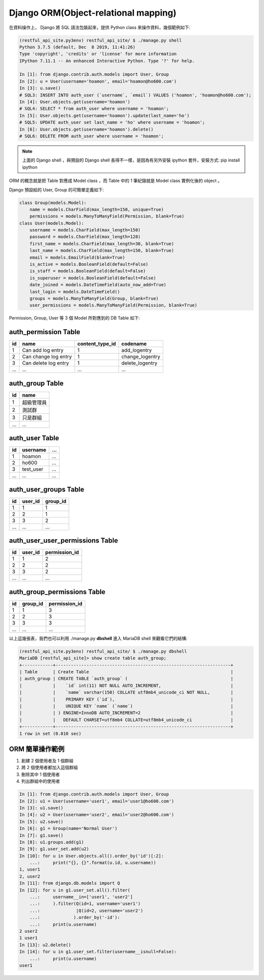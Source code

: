 Django ORM(Object-relational mapping)
-------------------------------------------------------------------------------

在資料操作上， Django 將 SQL 語法包裝起來，提供 Python class 來操作資料，幾個範例如下:

.. code-block:: sh

    (restful_api_site.py3env) restful_api_site/ $ ./manage.py shell
    Python 3.7.5 (default, Dec  8 2019, 11:41:26) 
    Type 'copyright', 'credits' or 'license' for more information
    IPython 7.11.1 -- An enhanced Interactive Python. Type '?' for help.

    In [1]: from django.contrib.auth.models import User, Group
    In [2]: u = User(username='hoamon', email='hoamon@ho600.com')
    In [3]: u.save()
    # SQL3: INSERT INTO auth_user (`username`, `email`) VALUES ('hoamon', 'hoamon@ho600.com');
    In [4]: User.objects.get(username='hoamon')
    # SQL4: SELECT * from auth_user where username = 'hoamon';
    In [5]: User.objects.get(username='hoamon').update(last_name='ho')
    # SQL5: UPDATE auth_user set last_name = 'ho' where username = 'hoamon';
    In [6]: User.objects.get(username='hoamon').delete()
    # SQL6: DELETE FROM auth_user where username = 'hoamon';

.. note::

    上面的 Django shell ，與預設的 Django shell 長得不一樣，是因為有另外安裝 ipython 套件，安裝方式: pip install ipython

ORM 的概念就是把 Table 對應成 Model class ，而 Table 中的 1 筆紀錄就是 Model class 實例化後的 object 。

Django 預設給的 User, Group 的可簡單定義如下:

.. code-block:: python

    class Group(models.Model):
        name = models.CharField(max_length=150, unique=True)
        permissions = models.ManyToManyField(Permission, blank=True)
    class User(models.Model):
        username = models.CharField(max_length=150)
        password = models.CharField(max_length=128)
        first_name = models.CharField(max_length=30, blank=True)
        last_name = models.CharField(max_length=150, blank=True)
        email = models.EmailField(blank=True)
        is_active = models.BooleanField(default=False)
        is_staff = models.BooleanField(default=False)
        is_superuser = models.BooleanField(default=False)
        date_joined = models.DateTimeField(auto_now_add=True)
        last_login = models.DateTimeField()
        groups = models.ManyToManyField(Group, blank=True)
        user_permissions = models.ManyToManyField(Permission, blank=True)

Permission, Group, User 等 3 個 Model 所對應到的 DB Table 如下:

auth_permission Table
...............................................................................

======= ==================== =================== ===============================
id      name                 content_type_id     codename
======= ==================== =================== ===============================
1       Can add log entry    1                   add_logentry
2       Can change log entry 1                   change_logentry
3       Can delete log entry 1                   delete_logentry
...     ...                  ...                 ...
======= ==================== =================== ===============================

auth_group Table
...............................................................................

======= ==================== 
id      name                
======= ====================
1       超級管理員
2       測試群
3       只是群組
...     ...                 
======= ====================

auth_user Table
...............................................................................

======= ==================== ================
id      username             ...   
======= ==================== ================
1       hoamon               ...
2       ho600                ...
3       test_user            ...
...     ...                  ...
======= ==================== ================

auth_user_groups Table
...............................................................................

======= ==================== ================
id      user_id              group_id
======= ==================== ================
1       1                    1
2       2                    1
3       3                    2
...     ...                  ...
======= ==================== ================

auth_user_user_permissions Table
...............................................................................

======= ==================== ================
id      user_id              permission_id
======= ==================== ================
1       1                    2
2       2                    2
3       3                    2
...     ...                  ...
======= ==================== ================

auth_group_permissions Table
...............................................................................

======= ==================== ================
id      group_id             permission_id
======= ==================== ================
1       1                    3
2       2                    3
3       3                    3
...     ...                  ...
======= ==================== ================

以上這幾張表，我們也可以利用 ./manage.py **dbshell** 進入 MariaDB shell 來觀看它們的結構:

.. code-block:: sh

    (restful_api_site.py3env) restful_api_site/ $ ./manage.py dbshell
    MariaDB [restful_api_site]> show create table auth_group;
    +------------+--------------------------------------------------------------------+
    | Table      | Create Table                                                       |
    | auth_group | CREATE TABLE `auth_group` (                                        |
    |            |    `id` int(11) NOT NULL AUTO_INCREMENT,                           |
    |            |    `name` varchar(150) COLLATE utf8mb4_unicode_ci NOT NULL,        |
    |            |    PRIMARY KEY (`id`),                                             |
    |            |    UNIQUE KEY `name` (`name`)                                      |
    |            | ) ENGINE=InnoDB AUTO_INCREMENT=2                                   |
    |            |   DEFAULT CHARSET=utf8mb4 COLLATE=utf8mb4_unicode_ci               |
    +------------+--------------------------------------------------------------------+
    1 row in set (0.010 sec)

ORM 簡單操作範例
...............................................................................

1. 創建 2 個使用者及 1 個群組
#. 將 2 個使用者都加入這個群組
#. 刪除其中 1 個使用者
#. 列出群組中的使用者

.. code-block:: python

    In [1]: from django.contrib.auth.models import User, Group
    In [2]: u1 = User(username='user1', email='user1@ho600.com')
    In [3]: u1.save()
    In [4]: u2 = User(username='user2', email='user2@ho600.com')
    In [5]: u2.save()
    In [6]: g1 = Group(name='Normal User')
    In [7]: g1.save()
    In [8]: u1.groups.add(g1)
    In [9]: g1.user_set.add(u2)
    In [10]: for u in User.objects.all().order_by('id')[:2]:
        ...:     print("{}, {}".format(u.id, u.username))
    1, user1
    2, user2
    In [11]: from django.db.models import Q
    In [12]: for u in g1.user_set.all().filter(
        ...:     username__in=['user1', 'user2']
        ...:     ).filter(Q(id=1, username='user1')
        ...:              |Q(id=2, username='user2')
        ...:             ).order_by('-id'):
        ...:     print(u.username)
    2 user2
    1 user1
    In [13]: u2.delete()
    In [14]: for u in g1.user_set.filter(username__isnull=False):
        ...:     print(u.username)
    user1

